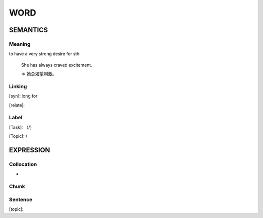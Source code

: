 WORD
=========


SEMANTICS
---------

Meaning
```````
to have a very strong desire for sth

    She has always craved excitement.

    => 她总渴望刺激。

Linking
```````
[syn]: long for

[relate]:


Label
`````
[Task]: （/）

[Topic]:  /


EXPRESSION
----------


Collocation
```````````
-

Chunk
`````


Sentence
`````````
[topic]:

